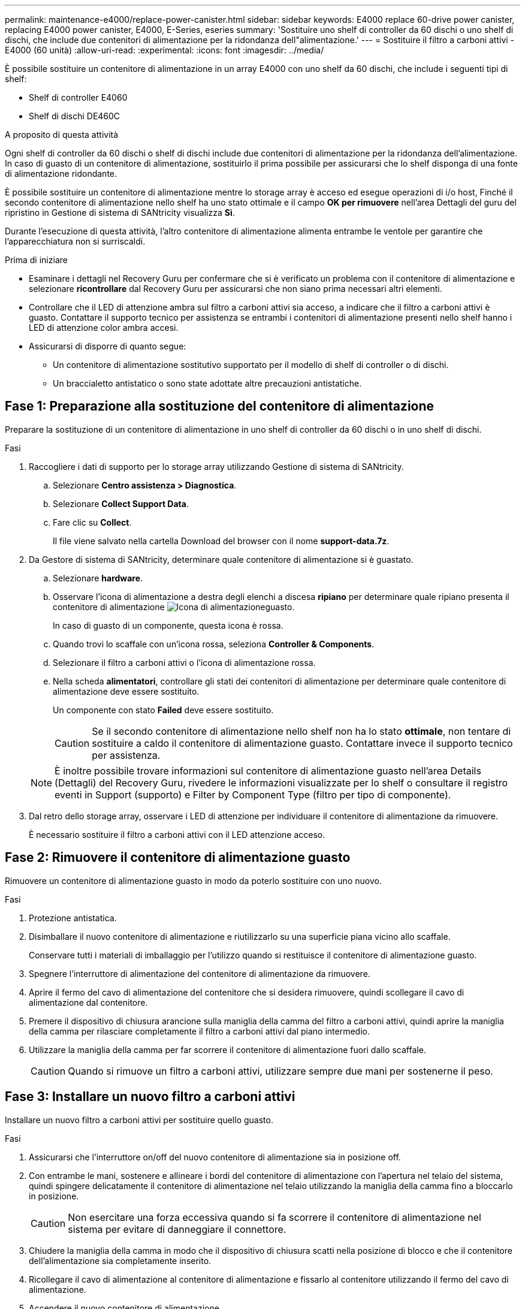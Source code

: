 ---
permalink: maintenance-e4000/replace-power-canister.html 
sidebar: sidebar 
keywords: E4000 replace 60-drive power canister, replacing E4000 power canister, E4000, E-Series, eseries 
summary: 'Sostituire uno shelf di controller da 60 dischi o uno shelf di dischi, che include due contenitori di alimentazione per la ridondanza dell"alimentazione.' 
---
= Sostituire il filtro a carboni attivi - E4000 (60 unità)
:allow-uri-read: 
:experimental: 
:icons: font
:imagesdir: ../media/


[role="lead"]
È possibile sostituire un contenitore di alimentazione in un array E4000 con uno shelf da 60 dischi, che include i seguenti tipi di shelf:

* Shelf di controller E4060
* Shelf di dischi DE460C


.A proposito di questa attività
Ogni shelf di controller da 60 dischi o shelf di dischi include due contenitori di alimentazione per la ridondanza dell'alimentazione. In caso di guasto di un contenitore di alimentazione, sostituirlo il prima possibile per assicurarsi che lo shelf disponga di una fonte di alimentazione ridondante.

È possibile sostituire un contenitore di alimentazione mentre lo storage array è acceso ed esegue operazioni di i/o host, Finché il secondo contenitore di alimentazione nello shelf ha uno stato ottimale e il campo *OK per rimuovere* nell'area Dettagli del guru del ripristino in Gestione di sistema di SANtricity visualizza *Sì*.

Durante l'esecuzione di questa attività, l'altro contenitore di alimentazione alimenta entrambe le ventole per garantire che l'apparecchiatura non si surriscaldi.

.Prima di iniziare
* Esaminare i dettagli nel Recovery Guru per confermare che si è verificato un problema con il contenitore di alimentazione e selezionare *ricontrollare* dal Recovery Guru per assicurarsi che non siano prima necessari altri elementi.
* Controllare che il LED di attenzione ambra sul filtro a carboni attivi sia acceso, a indicare che il filtro a carboni attivi è guasto. Contattare il supporto tecnico per assistenza se entrambi i contenitori di alimentazione presenti nello shelf hanno i LED di attenzione color ambra accesi.
* Assicurarsi di disporre di quanto segue:
+
** Un contenitore di alimentazione sostitutivo supportato per il modello di shelf di controller o di dischi.
** Un braccialetto antistatico o sono state adottate altre precauzioni antistatiche.






== Fase 1: Preparazione alla sostituzione del contenitore di alimentazione

Preparare la sostituzione di un contenitore di alimentazione in uno shelf di controller da 60 dischi o in uno shelf di dischi.

.Fasi
. Raccogliere i dati di supporto per lo storage array utilizzando Gestione di sistema di SANtricity.
+
.. Selezionare *Centro assistenza > Diagnostica*.
.. Selezionare *Collect Support Data*.
.. Fare clic su *Collect*.
+
Il file viene salvato nella cartella Download del browser con il nome *support-data.7z*.



. Da Gestore di sistema di SANtricity, determinare quale contenitore di alimentazione si è guastato.
+
.. Selezionare *hardware*.
.. Osservare l'icona di alimentazione a destra degli elenchi a discesa *ripiano* per determinare quale ripiano presenta il contenitore di alimentazione image:../media/sam1130_ss_hardware_power_icon_maint-e2800.gif["Icona di alimentazione"]guasto.
+
In caso di guasto di un componente, questa icona è rossa.

.. Quando trovi lo scaffale con un'icona rossa, seleziona *Controller & Components*.
.. Selezionare il filtro a carboni attivi o l'icona di alimentazione rossa.
.. Nella scheda *alimentatori*, controllare gli stati dei contenitori di alimentazione per determinare quale contenitore di alimentazione deve essere sostituito.
+
Un componente con stato *Failed* deve essere sostituito.

+

CAUTION: Se il secondo contenitore di alimentazione nello shelf non ha lo stato *ottimale*, non tentare di sostituire a caldo il contenitore di alimentazione guasto. Contattare invece il supporto tecnico per assistenza.

+

NOTE: È inoltre possibile trovare informazioni sul contenitore di alimentazione guasto nell'area Details (Dettagli) del Recovery Guru, rivedere le informazioni visualizzate per lo shelf o consultare il registro eventi in Support (supporto) e Filter by Component Type (filtro per tipo di componente).



. Dal retro dello storage array, osservare i LED di attenzione per individuare il contenitore di alimentazione da rimuovere.
+
È necessario sostituire il filtro a carboni attivi con il LED attenzione acceso.





== Fase 2: Rimuovere il contenitore di alimentazione guasto

Rimuovere un contenitore di alimentazione guasto in modo da poterlo sostituire con uno nuovo.

.Fasi
. Protezione antistatica.
. Disimballare il nuovo contenitore di alimentazione e riutilizzarlo su una superficie piana vicino allo scaffale.
+
Conservare tutti i materiali di imballaggio per l'utilizzo quando si restituisce il contenitore di alimentazione guasto.

. Spegnere l'interruttore di alimentazione del contenitore di alimentazione da rimuovere.
. Aprire il fermo del cavo di alimentazione del contenitore che si desidera rimuovere, quindi scollegare il cavo di alimentazione dal contenitore.
. Premere il dispositivo di chiusura arancione sulla maniglia della camma del filtro a carboni attivi, quindi aprire la maniglia della camma per rilasciare completamente il filtro a carboni attivi dal piano intermedio.
. Utilizzare la maniglia della camma per far scorrere il contenitore di alimentazione fuori dallo scaffale.
+

CAUTION: Quando si rimuove un filtro a carboni attivi, utilizzare sempre due mani per sostenerne il peso.





== Fase 3: Installare un nuovo filtro a carboni attivi

Installare un nuovo filtro a carboni attivi per sostituire quello guasto.

.Fasi
. Assicurarsi che l'interruttore on/off del nuovo contenitore di alimentazione sia in posizione off.
. Con entrambe le mani, sostenere e allineare i bordi del contenitore di alimentazione con l'apertura nel telaio del sistema, quindi spingere delicatamente il contenitore di alimentazione nel telaio utilizzando la maniglia della camma fino a bloccarlo in posizione.
+

CAUTION: Non esercitare una forza eccessiva quando si fa scorrere il contenitore di alimentazione nel sistema per evitare di danneggiare il connettore.

. Chiudere la maniglia della camma in modo che il dispositivo di chiusura scatti nella posizione di blocco e che il contenitore dell'alimentazione sia completamente inserito.
. Ricollegare il cavo di alimentazione al contenitore di alimentazione e fissarlo al contenitore utilizzando il fermo del cavo di alimentazione.
. Accendere il nuovo contenitore di alimentazione.




== Fase 4: Sostituzione completa del filtro a carboni attivi

Verificare che il nuovo power taniche funzioni correttamente, raccogliere i dati di supporto e riprendere le normali operazioni.

.Fasi
. Sul nuovo contenitore di alimentazione, verificare che il LED di alimentazione verde sia acceso e che il LED di attenzione ambra sia spento.
. Dal guru del ripristino in Gestione sistema di SANtricity, selezionare *ricontrollare* per assicurarsi che il problema sia stato risolto.
. Se viene ancora segnalato un guasto al contenitore di alimentazione, ripetere i passi descritti in <<Fase 2: Rimuovere il contenitore di alimentazione guasto>> e in <<Fase 3: Installare un nuovo filtro a carboni attivi>>. Se il problema persiste, contattare il supporto tecnico.
. Rimuovere la protezione antistatica.
. Raccogliere i dati di supporto per lo storage array utilizzando Gestione di sistema di SANtricity.
+
.. Selezionare *Centro assistenza > Diagnostica*.
.. Selezionare *Collect Support Data*.
.. Fare clic su *Collect*.
+
Il file viene salvato nella cartella Download del browser con il nome *support-data.7z*.



. Restituire la parte guasta a NetApp, come descritto nelle istruzioni RMA fornite con il kit.


.Quali sono le prossime novità?
La sostituzione del filtro a carboni attivi è stata completata. È possibile riprendere le normali operazioni.
